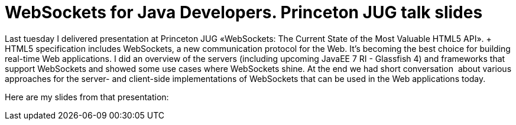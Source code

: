 = WebSockets for Java Developers. Princeton JUG talk slides
:awestruct-layout: post

Last tuesday I delivered presentation at Princeton JUG «WebSockets: The Current State of the Most Valuable HTML5 API». + HTML5 specification includes WebSockets, a new communication protocol
for the Web. It's becoming the best choice for building real-time Web
applications. I did an overview of the servers (including upcoming
JavaEE 7 RI - Glassfish 4) and frameworks that support WebSockets and
showed some use cases where WebSockets shine. At the end we had short
conversation  about various approaches for the server- and client-side
implementations of WebSockets that can be used in the Web applications
today.

Here are my slides from that presentation:

++++++++++++++++++++++++++++++++++++++++++++++++++++++++++++++++++++++++++++
<script async class="speakerdeck-embed" data-slide="2" data-id="501056beac941a000205aee0" data-ratio="1.7777777777777777" src="//speakerdeck.com/assets/embed.js"></script>
++++++++++++++++++++++++++++++++++++++++++++++++++++++++++++++++++++++++++++

